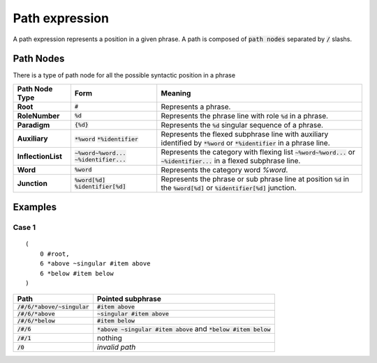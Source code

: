 Path expression
==========================

A path expression represents a position in a given phrase.
A path is composed of :code:`path nodes` separated by :code:`/` slashs.


Path Nodes
----------------------------------

There is a type of path node for all the possible syntactic position in a phrase


==================  ==================================================   ====================================================================================================================================================================================
  Path Node Type    Form                                                  Meaning
==================  ==================================================   ====================================================================================================================================================================================
**Root**               :code:`#`                                            Represents a phrase.
**RoleNumber**         :code:`%d`                                           Represents the phrase line with role :code:`%d` in a phrase.
**Paradigm**           :code:`{%d}`                                         Represents the :code:`%d` singular sequence of a phrase.
**Auxiliary**          :code:`*%word` :code:`*%identifier`                  Represents the flexed subphrase line with auxiliary identified by :code:`*%word` or :code:`*%identifier` in a phrase line.
**InflectionList**     :code:`~%word~%word...` :code:`~%identifier...`      Represents the category with flexing list :code:`~%word~%word...` or :code:`~%identifier...` in a flexed subphrase line.
**Word**               :code:`%word`                                        Represents the category word `%word`.
**Junction**           :code:`%word[%d]` :code:`%identifier[%d]`            Represents the phrase or sub phrase line at position :code:`%d` in the :code:`%word[%d]` or :code:`%identifier[%d]` junction.
==================  ==================================================   ====================================================================================================================================================================================

Examples
--------------------------------------


Case 1
^^^^^^^^^^^^^^^^^^^^^^^^^^^^^^^^^
::

    (
        0 #root,
        6 *above ~singular #item above
        6 *below #item below
    )

======================================= ===========================================================================
Path                                     Pointed subphrase
======================================= ===========================================================================
:code:`/#/6/*above/~singular`            :code:`#item above`
:code:`/#/6/*above`                      :code:`~singular #item above`
:code:`/#/6/*below`                      :code:`#item below`
:code:`/#/6`                             :code:`*above ~singular #item above` and :code:`*below #item below`
:code:`/#/1`                             nothing
:code:`/0`                               *invalid path*
======================================= ===========================================================================